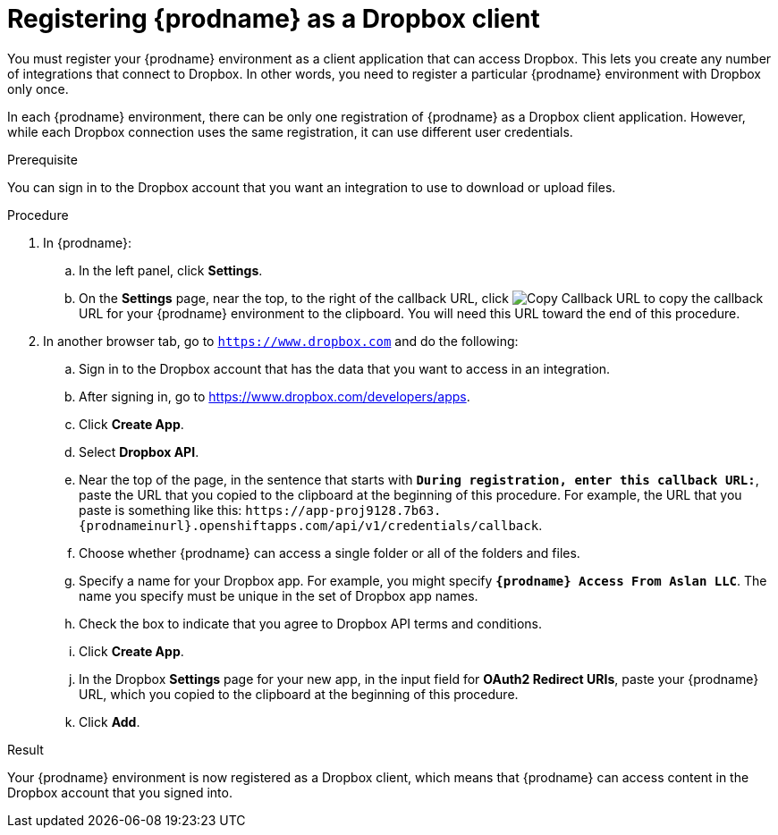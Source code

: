 // This module is included in the following assemblies:
// as_connecting-to_dropbox.adoc

[id='register-with-dropbox_{context}']
= Registering {prodname} as a Dropbox client

You must register your {prodname} environment as a client application
that can access Dropbox.
This lets you create any number of integrations that connect
to Dropbox. In other words, you need to register a particular
{prodname} environment with Dropbox only once.

In each {prodname} environment, there can be only one registration
of {prodname} as a Dropbox client application. However, while each Dropbox 
connection uses the same registration, it can use different user
credentials. 

.Prerequisite
You can sign in to the Dropbox account that you want an integration to use
to download or upload files. 

.Procedure

. In {prodname}:
.. In the left panel, click *Settings*.
.. On the *Settings* page, near the top, to the right of the callback URL, 
click 
image:images/tutorials/CopyCallback.png[Copy Callback URL] to 
copy the callback URL for your {prodname} environment to the clipboard. 
You will need this URL toward the end of this procedure. 
. In another browser tab, go  to `https://www.dropbox.com` 
and do the following:
.. Sign in to the Dropbox account that has the data that you want to
access in an integration. 
.. After signing in, go to https://www.dropbox.com/developers/apps.
.. Click *Create App*.
.. Select *Dropbox API*. 
.. Near the top of the page, in the sentence that starts with
`*During registration, enter this callback URL:*`,
paste the URL that you copied to the clipboard at the beginning of this procedure. 
For example, the URL that you paste is something like this:
`\https://app-proj9128.7b63.{prodnameinurl}.openshiftapps.com/api/v1/credentials/callback`.
.. Choose whether {prodname} can access a single folder or all of the 
folders and files. 
.. Specify a name for your Dropbox app. For example, you might
specify `*{prodname} Access From Aslan LLC*`. The name you specify must be
unique in the set of Dropbox app names. 
.. Check the box to indicate that you agree to Dropbox API terms and 
conditions. 
.. Click *Create App*. 

.. In the Dropbox *Settings* page for your new app, in
the input field for *OAuth2 Redirect URIs*, paste your {prodname} URL,
which you copied to the clipboard at the beginning of this procedure. 
.. Click *Add*. 

.Result 

Your {prodname} environment is now registered as a Dropbox client, which 
means that {prodname} can access content in the Dropbox account that
you signed into. 

